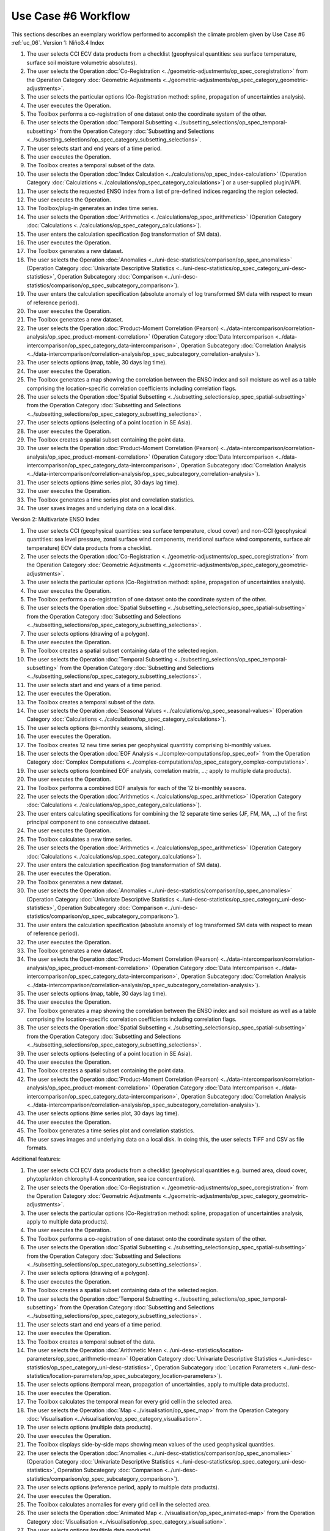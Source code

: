 Use Case #6 Workflow
====================

This sections describes an exemplary workflow performed to accomplish the climate problem given by
Use Case #6 :ref:`uc_06`.
Version 1: Niño3.4 Index

#.	The user selects CCI ECV data products from a checklist (geophysical quantities: sea surface temperature, surface soil moisture volumetric absolutes).
#.	The user selects the Operation :doc:`Co-Registration <../geometric-adjustments/op_spec_coregistration>` from the Operation Category :doc:`Geometric Adjustments <../geometric-adjustments/op_spec_category_geometric-adjustments>`.
#.	The user selects the particular options (Co-Registration method: spline, propagation of uncertainties analysis).
#.	The user executes the Operation.
#.	The Toolbox performs a co-registration of one dataset onto the coordinate system of the other. 
#.	The user selects the Operation :doc:`Temporal Subsetting <../subsetting_selections/op_spec_temporal-subsetting>` from the Operation Category :doc:`Subsetting and Selections <../subsetting_selections/op_spec_category_subsetting_selections>`.
#.	The user selects start and end years of a time period.
#.	The user executes the Operation.
#.	The Toolbox creates a temporal subset of the data. 
#.	The user selects the Operation :doc:`Index Calculation <../calculations/op_spec_index-calculation>` (Operation Category :doc:`Calculations <../calculations/op_spec_category_calculations>`) or a user-supplied plugin/API.
#.	The user selects the requested ENSO index from a list of pre-defined indices regarding the region selected.
#.	The user executes the Operation.
#.	The Toolbox/plug-in generates an index time series.
#.	The user selects the Operation :doc:`Arithmetics <../calculations/op_spec_arithmetics>` (Operation Category :doc:`Calculations <../calculations/op_spec_category_calculations>`).
#.	The user enters the calculation specification (log transformation of SM data).
#.	The user executes the Operation.
#.	The Toolbox generates a new dataset.
#.	The user selects the Operation :doc:`Anomalies <../uni-desc-statistics/comparison/op_spec_anomalies>` (Operation Category :doc:`Univariate Descriptive Statistics <../uni-desc-statistics/op_spec_category_uni-desc-statistics>`, Operation Subcategory :doc:`Comparison <../uni-desc-statistics/comparison/op_spec_subcategory_comparison>`).
#.	The user enters the calculation specification (absolute anomaly of log transformed SM data with respect to mean of reference period).
#.	The user executes the Operation.
#.	The Toolbox generates a new dataset.
#.	The user selects the Operation :doc:`Product-Moment Correlation (Pearson) <../data-intercomparison/correlation-analysis/op_spec_product-moment-correlation>` (Operation Category :doc:`Data Intercomparison <../data-intercomparison/op_spec_category_data-intercomparison>`, Operation Subcategory :doc:`Correlation Analysis <../data-intercomparison/correlation-analysis/op_spec_subcategory_correlation-analysis>`).
#.	The user selects options (map, table, 30 days lag time).
#.	The user executes the Operation. 
#.	The Toolbox generates a map showing the correlation between the ENSO index and soil moisture as well as a table comprising the location-specific correlation coefficients including correlation flags.
#.	The user selects the Operation :doc:`Spatial Subsetting <../subsetting_selections/op_spec_spatial-subsetting>` from the Operation Category :doc:`Subsetting and Selections <../subsetting_selections/op_spec_category_subsetting_selections>`.
#.	The user selects options (selecting of a point location in SE Asia).
#.	The user executes the Operation.
#.	The Toolbox creates a spatial subset containing the point data.
#.	The user selects the Operation :doc:`Product-Moment Correlation (Pearson) <../data-intercomparison/correlation-analysis/op_spec_product-moment-correlation>` (Operation Category :doc:`Data Intercomparison <../data-intercomparison/op_spec_category_data-intercomparison>`, Operation Subcategory :doc:`Correlation Analysis <../data-intercomparison/correlation-analysis/op_spec_subcategory_correlation-analysis>`).
#.	The user selects options (time series plot, 30 days lag time).
#.	The user executes the Operation. 
#.	The Toolbox generates a time series plot and correlation statistics.
#.	The user saves images and underlying data on a local disk.


Version 2: Multivariate ENSO Index

#.	The user selects CCI (geophysical quantities: sea surface temperature, cloud cover) and non-CCI (geophysical quantities: sea level pressure, zonal surface wind components, meridional surface wind components, surface air temperature) ECV data products from a checklist.
#.	The user selects the Operation :doc:`Co-Registration <../geometric-adjustments/op_spec_coregistration>` from the Operation Category :doc:`Geometric Adjustments <../geometric-adjustments/op_spec_category_geometric-adjustments>`.
#.	The user selects the particular options (Co-Registration method: spline, propagation of uncertainties analysis).
#.	The user executes the Operation.
#.	The Toolbox performs a co-registration of one dataset onto the coordinate system of the other.
#.	The user selects the Operation :doc:`Spatial Subsetting <../subsetting_selections/op_spec_spatial-subsetting>` from the Operation Category :doc:`Subsetting and Selections <../subsetting_selections/op_spec_category_subsetting_selections>`.
#.	The user selects options (drawing of a polygon).
#.	The user executes the Operation.
#.	The Toolbox creates a spatial subset containing data of the selected region.
#.	The user selects the Operation :doc:`Temporal Subsetting <../subsetting_selections/op_spec_temporal-subsetting>` from the Operation Category :doc:`Subsetting and Selections <../subsetting_selections/op_spec_category_subsetting_selections>`.
#.	The user selects start and end years of a time period.
#.	The user executes the Operation.
#.	The Toolbox creates a temporal subset of the data. 
#.	The user selects the Operation :doc:`Seasonal Values <../calculations/op_spec_seasonal-values>` (Operation Category :doc:`Calculations <../calculations/op_spec_category_calculations>`).
#.	The user selects options (bi-monthly seasons, sliding).
#.	The user executes the Operation.
#.	The Toolbox creates 12 new time series per geophysical quantitity comprising bi-monthly values.
#.	The user selects the Operation :doc:`EOF Analysis <../complex-computations/op_spec_eof>` from the Operation Category :doc:`Complex Computations <../complex-computations/op_spec_category_complex-computations>`.
#.	The user selects options (combined EOF analysis, correlation matrix, …; apply to multiple data products).
#.	The user executes the Operation.
#.	The Toolbox performs a combined EOF analysis for each of the 12 bi-monthly seasons.
#.	The user selects the Operation :doc:`Arithmetics <../calculations/op_spec_arithmetics>` (Operation Category :doc:`Calculations <../calculations/op_spec_category_calculations>`).
#.	The user enters calculating specifications for combining the 12 separate time series (JF, FM, MA, …) of the first principal component to one consecutive dataset.
#.	The user executes the Operation.
#.	The Toolbox calculates a new time series.
#.	The user selects the Operation :doc:`Arithmetics <../calculations/op_spec_arithmetics>` (Operation Category :doc:`Calculations <../calculations/op_spec_category_calculations>`).
#.	The user enters the calculation specification (log transformation of SM data).
#.	The user executes the Operation.
#.	The Toolbox generates a new dataset.
#.	The user selects the Operation :doc:`Anomalies <../uni-desc-statistics/comparison/op_spec_anomalies>` (Operation Category :doc:`Univariate Descriptive Statistics <../uni-desc-statistics/op_spec_category_uni-desc-statistics>`, Operation Subcategory :doc:`Comparison <../uni-desc-statistics/comparison/op_spec_subcategory_comparison>`).
#.	The user enters the calculation specification (absolute anomaly of log transformed SM data with respect to mean of reference period).
#.	The user executes the Operation.
#.	The Toolbox generates a new dataset.
#.	The user selects the Operation :doc:`Product-Moment Correlation (Pearson) <../data-intercomparison/correlation-analysis/op_spec_product-moment-correlation>` (Operation Category :doc:`Data Intercomparison <../data-intercomparison/op_spec_category_data-intercomparison>`, Operation Subcategory :doc:`Correlation Analysis <../data-intercomparison/correlation-analysis/op_spec_subcategory_correlation-analysis>`).
#.	The user selects options (map, table, 30 days lag time).
#.	The user executes the Operation. 
#.	The Toolbox generates a map showing the correlation between the ENSO index and soil moisture as well as a table comprising the location-specific correlation coefficients including correlation flags.
#.	The user selects the Operation :doc:`Spatial Subsetting <../subsetting_selections/op_spec_spatial-subsetting>` from the Operation Category :doc:`Subsetting and Selections <../subsetting_selections/op_spec_category_subsetting_selections>`.
#.	The user selects options (selecting of a point location in SE Asia).
#.	The user executes the Operation.
#.	The Toolbox creates a spatial subset containing the point data.
#.	The user selects the Operation :doc:`Product-Moment Correlation (Pearson) <../data-intercomparison/correlation-analysis/op_spec_product-moment-correlation>` (Operation Category :doc:`Data Intercomparison <../data-intercomparison/op_spec_category_data-intercomparison>`, Operation Subcategory :doc:`Correlation Analysis <../data-intercomparison/correlation-analysis/op_spec_subcategory_correlation-analysis>`).
#.	The user selects options (time series plot, 30 days lag time).
#.	The user executes the Operation. 
#.	The Toolbox generates a time series plot and correlation statistics.
#.	The user saves images and underlying data on a local disk. In doing this, the user selects TIFF and CSV as file formats.


Additional features:

#.	The user selects CCI ECV data products from a checklist (geophysical quantities e.g. burned area, cloud cover, phytoplankton chlorophyll-A concentration, sea ice concentration).
#.	The user selects the Operation :doc:`Co-Registration <../geometric-adjustments/op_spec_coregistration>` from the Operation Category :doc:`Geometric Adjustments <../geometric-adjustments/op_spec_category_geometric-adjustments>`.
#.	The user selects the particular options (Co-Registration method: spline, propagation of uncertainties analysis, apply to multiple data products).
#.	The user executes the Operation.
#.	The Toolbox performs a co-registration of one dataset onto the coordinate system of the other.
#.	The user selects the Operation :doc:`Spatial Subsetting <../subsetting_selections/op_spec_spatial-subsetting>` from the Operation Category :doc:`Subsetting and Selections <../subsetting_selections/op_spec_category_subsetting_selections>`.
#.	The user selects options (drawing of a polygon).
#.	The user executes the Operation.
#.	The Toolbox creates a spatial subset containing data of the selected region.
#.	The user selects the Operation :doc:`Temporal Subsetting <../subsetting_selections/op_spec_temporal-subsetting>` from the Operation Category :doc:`Subsetting and Selections <../subsetting_selections/op_spec_category_subsetting_selections>`.
#.	The user selects start and end years of a time period.
#.	The user executes the Operation.
#.	The Toolbox creates a temporal subset of the data. 
#.	The user selects the Operation :doc:`Arithmetic Mean <../uni-desc-statistics/location-parameters/op_spec_arithmetic-mean>` (Operation Category :doc:`Univariate Descriptive Statistics <../uni-desc-statistics/op_spec_category_uni-desc-statistics>`, Operation Subcategory :doc:`Location Parameters <../uni-desc-statistics/location-parameters/op_spec_subcategory_location-parameters>`).
#.	The user selects options (temporal mean, propagation of uncertainties, apply to multiple data products).
#.	The user executes the Operation.
#.	The Toolbox calculates the temporal mean for every grid cell in the selected area. 
#.	The user selects the Operation :doc:`Map <../visualisation/op_spec_map>` from the Operation Category :doc:`Visualisation <../visualisation/op_spec_category_visualisation>`.
#.	The user selects options (multiple data products).
#.	The user executes the Operation.
#.	The Toolbox displays side-by-side maps showing mean values of the used geophysical quantities.
#.	The user selects the Operation :doc:`Anomalies <../uni-desc-statistics/comparison/op_spec_anomalies>` (Operation Category :doc:`Univariate Descriptive Statistics <../uni-desc-statistics/op_spec_category_uni-desc-statistics>`, Operation Subcategory :doc:`Comparison <../uni-desc-statistics/comparison/op_spec_subcategory_comparison>`).
#.	The user selects options (reference period, apply to multiple data products).
#.	The user executes the Operation.
#.	The Toolbox calculates anomalies for every grid cell in the selected area.
#.	The user selects the Operation :doc:`Animated Map <../visualisation/op_spec_animated-map>` from the Operation Category :doc:`Visualisation <../visualisation/op_spec_category_visualisation>`.
#.	The user selects options (multiple data products).
#.	The user executes the Operation.
#.	The Toolbox displays maps showing animations of evolving anomalies of the used geophysical quantities side-by-side.
#.	The user selects the Operation :doc:`Spatial Subsetting <../subsetting_selections/op_spec_spatial-subsetting>` from the Operation Category :doc:`Subsetting and Selections <../subsetting_selections/op_spec_category_subsetting_selections>`.
#.	The user selects options (drawing of a polygon).
#.	The user executes the Operation.
#.	The Toolbox creates a spatial subset containing data of the selected region.
#.	The user selects the Operation :doc:`Arithmetic Mean <../uni-desc-statistics/location-parameters/op_spec_arithmetic-mean>` (Operation Category :doc:`Univariate Descriptive Statistics <../uni-desc-statistics/op_spec_category_uni-desc-statistics>`, Operation Subcategory :doc:`Location Parameters <../uni-desc-statistics/location-parameters/op_spec_subcategory_location-parameters>`).
#.	The user selects options (spatial mean, propagation of uncertainties, apply to multiple data products).
#.	The user executes the Operation.
#.	The Toolbox generates new time series consisting of regional mean values. 
#.	The user selects the Operation :doc:`Product-Moment Correlation (Pearson) <../data-intercomparison/correlation-analysis/op_spec_product-moment-correlation>` (Operation Category :doc:`Data Intercomparison <../data-intercomparison/op_spec_category_data-intercomparison>`, Operation Subcategory :doc:`Correlation Analysis <../data-intercomparison/correlation-analysis/op_spec_subcategory_correlation-analysis>`).
#.	The user selects options (scatter plot, apply to multiple data products).
#.	The user executes the Operation.
#.	The Toolbox displays a scatter plots and correlation statistics on the screen. 
#.	The user saves images and underlying data on a local disk. 
